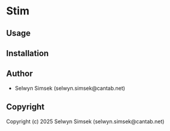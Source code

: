 * Stim 

** Usage

** Installation

** Author

+ Selwyn Simsek (selwyn.simsek@cantab.net)

** Copyright

Copyright (c) 2025 Selwyn Simsek (selwyn.simsek@cantab.net)
